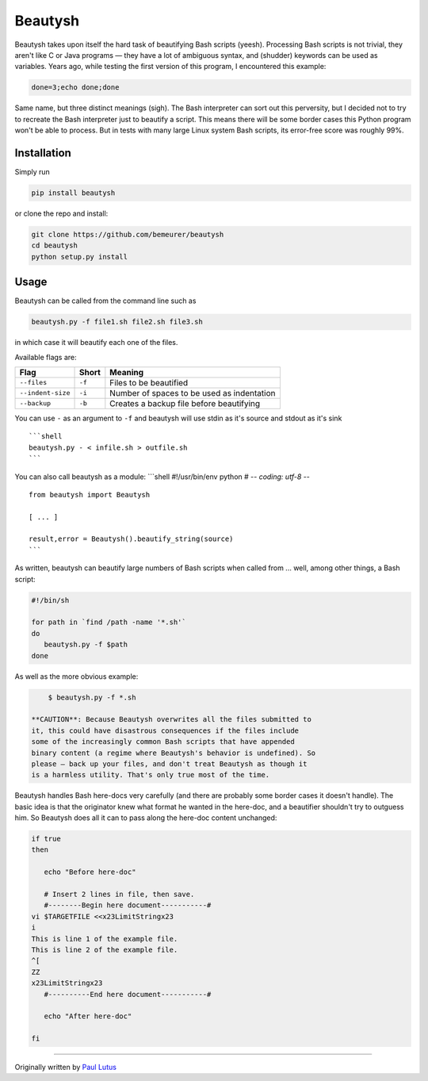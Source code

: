 Beautysh
========

Beautysh takes upon itself the hard task of beautifying Bash scripts
(yeesh). Processing Bash scripts is not trivial, they aren't like C or
Java programs — they have a lot of ambiguous syntax, and (shudder)
keywords can be used as variables. Years ago, while testing the first
version of this program, I encountered this example:

.. code:: shell

    done=3;echo done;done

Same name, but three distinct meanings (sigh). The Bash interpreter can
sort out this perversity, but I decided not to try to recreate the Bash
interpreter just to beautify a script. This means there will be some
border cases this Python program won't be able to process. But in tests
with many large Linux system Bash scripts, its error-free score was
roughly 99%.

Installation
------------

Simply run

.. code:: shell

    pip install beautysh

or clone the repo and install:

.. code:: shell

    git clone https://github.com/bemeurer/beautysh
    cd beautysh
    python setup.py install

Usage
-----

Beautysh can be called from the command line such as

.. code:: shell

    beautysh.py -f file1.sh file2.sh file3.sh

in which case it will beautify each one of the files.

Available flags are:

+---------------------+----------+----------------------------------------------+
| Flag                | Short    | Meaning                                      |
+=====================+==========+==============================================+
| ``--files``         | ``-f``   | Files to be beautified                       |
+---------------------+----------+----------------------------------------------+
| ``--indent-size``   | ``-i``   | Number of spaces to be used as indentation   |
+---------------------+----------+----------------------------------------------+
| ``--backup``        | ``-b``   | Creates a backup file before beautifying     |
+---------------------+----------+----------------------------------------------+

You can use ``-`` as an argument to ``-f`` and beautysh will use stdin
as it's source and stdout as it's sink

::

    ```shell
    beautysh.py - < infile.sh > outfile.sh
    ```

You can also call beautysh as a module: \`\`\`shell #!/usr/bin/env
python # -*- coding: utf-8 -*-

::

    from beautysh import Beautysh

    [ ... ]

    result,error = Beautysh().beautify_string(source)
    ```

As written, beautysh can beautify large numbers of Bash scripts when
called from ... well, among other things, a Bash script:

.. code:: shell

    #!/bin/sh

    for path in `find /path -name '*.sh'`
    do
       beautysh.py -f $path
    done

As well as the more obvious example:

.. code:: shell

        $ beautysh.py -f *.sh

    **CAUTION**: Because Beautysh overwrites all the files submitted to
    it, this could have disastrous consequences if the files include
    some of the increasingly common Bash scripts that have appended
    binary content (a regime where Beautysh's behavior is undefined). So
    please — back up your files, and don't treat Beautysh as though it
    is a harmless utility. That's only true most of the time.

Beautysh handles Bash here-docs very carefully (and there are probably
some border cases it doesn't handle). The basic idea is that the
originator knew what format he wanted in the here-doc, and a beautifier
shouldn't try to outguess him. So Beautysh does all it can to pass along
the here-doc content unchanged:

.. code:: shell

    if true
    then

       echo "Before here-doc"

       # Insert 2 lines in file, then save.
       #--------Begin here document-----------#
    vi $TARGETFILE <<x23LimitStringx23
    i
    This is line 1 of the example file.
    This is line 2 of the example file.
    ^[
    ZZ
    x23LimitStringx23
       #----------End here document-----------#

       echo "After here-doc"

    fi

--------------

Originally written by `Paul
Lutus <http://arachnoid.com/python/beautify_bash_program.html>`__
